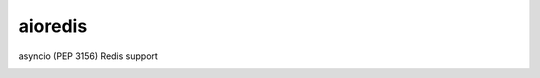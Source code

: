 aioredis
========

asyncio (PEP 3156) Redis support

.. image:: https://travis-ci.org/popravich/aioredis.svg?branch=master
   :target: https://travis-ci.org/popravich/aioredis
